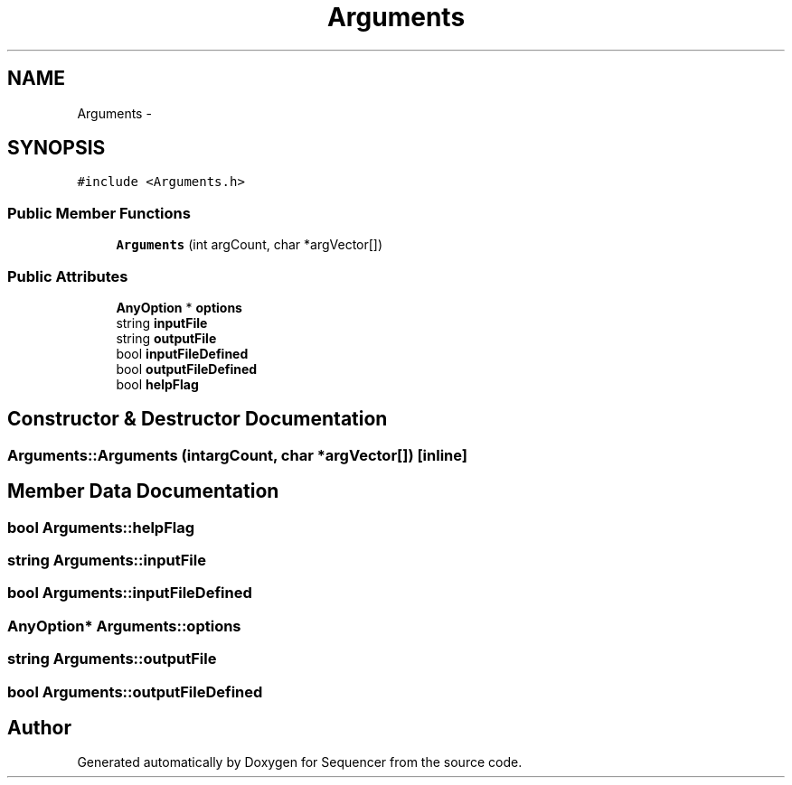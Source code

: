 .TH "Arguments" 3 "Wed May 25 2016" "Version 2.0" "Sequencer" \" -*- nroff -*-
.ad l
.nh
.SH NAME
Arguments \- 
.SH SYNOPSIS
.br
.PP
.PP
\fC#include <Arguments\&.h>\fP
.SS "Public Member Functions"

.in +1c
.ti -1c
.RI "\fBArguments\fP (int argCount, char *argVector[])"
.br
.in -1c
.SS "Public Attributes"

.in +1c
.ti -1c
.RI "\fBAnyOption\fP * \fBoptions\fP"
.br
.ti -1c
.RI "string \fBinputFile\fP"
.br
.ti -1c
.RI "string \fBoutputFile\fP"
.br
.ti -1c
.RI "bool \fBinputFileDefined\fP"
.br
.ti -1c
.RI "bool \fBoutputFileDefined\fP"
.br
.ti -1c
.RI "bool \fBhelpFlag\fP"
.br
.in -1c
.SH "Constructor & Destructor Documentation"
.PP 
.SS "Arguments::Arguments (intargCount, char *argVector[])\fC [inline]\fP"

.SH "Member Data Documentation"
.PP 
.SS "bool Arguments::helpFlag"

.SS "string Arguments::inputFile"

.SS "bool Arguments::inputFileDefined"

.SS "\fBAnyOption\fP* Arguments::options"

.SS "string Arguments::outputFile"

.SS "bool Arguments::outputFileDefined"


.SH "Author"
.PP 
Generated automatically by Doxygen for Sequencer from the source code\&.
